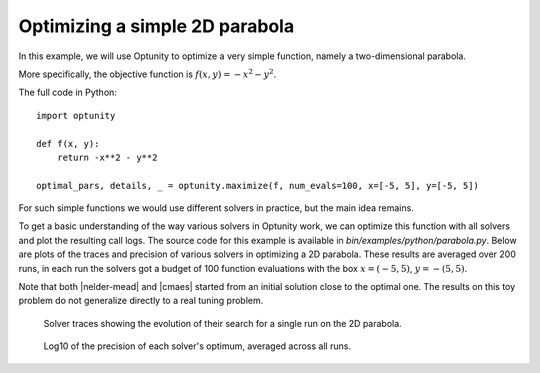 Optimizing a simple 2D parabola
================================

In this example, we will use Optunity to optimize a very simple function, namely a two-dimensional parabola.

More specifically, the objective function is :math:`f(x, y) = -x^2 - y^2`.

The full code in Python::

    import optunity

    def f(x, y):
        return -x**2 - y**2

    optimal_pars, details, _ = optunity.maximize(f, num_evals=100, x=[-5, 5], y=[-5, 5])

For such simple functions we would use different solvers in practice, but the main idea remains.

To get a basic understanding of the way various solvers in Optunity work, we can optimize this function with all solvers and plot the resulting call logs.
The source code for this example is available in `bin/examples/python/parabola.py`. Below are plots of the traces and precision of various solvers in optimizing a 2D parabola.
These results are averaged over 200 runs, in each run the solvers got a budget of 100 function evaluations with the box :math:`x=(-5, 5)`, :math:`y=-(5, 5)`.

Note that both |nelder-mead| and |cmaes| started from an initial solution close to the optimal one. 
The results on this toy problem do not generalize directly to a real tuning problem.

.. figure:: parabola_solver_traces.png

    Solver traces showing the evolution of their search for a single run on the 2D parabola.

.. figure:: parabola_solver_precision.png

    Log10 of the precision of each solver's optimum, averaged across all runs.

